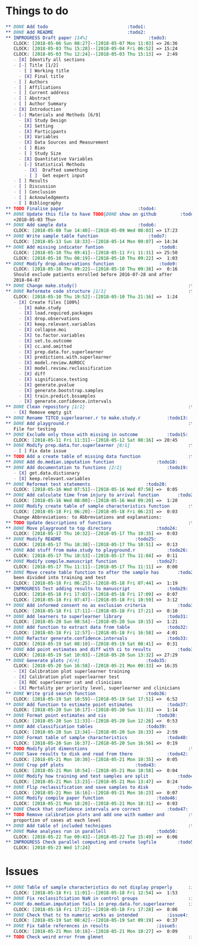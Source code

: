 #+TODO: TODO INPROGRESS | DONE
* Things to do
#+BEGIN_SRC org
** DONE Add todo						      :todo1:
** DONE Add README						      :todo2:
** INPROGRESS Draft paper [14%]					      :todo3:
   CLOCK: [2018-05-06 Sun 08:27]--[2018-05-07 Mon 11:03] => 26:36
   CLOCK: [2018-05-03 Thu 15:28]--[2018-05-04 Fri 06:52] => 15:24
   CLOCK: [2018-05-03 Thu 12:24]--[2018-05-03 Thu 15:13] =>  2:49
   - [X] Identify all sections
   - [-] Title [1/2]
     - [ ] Working title
     - [X] Final title
   - [ ] Authors
   - [ ] Affiliations
   - [ ] Current address
   - [ ] Abstract
   - [ ] Author Summary
   - [X] Introduction
   - [-] Materials and Methods [6/9]
     - [X] Study Design
     - [X] Setting
     - [X] Participants
     - [X] Variables
     - [X] Data Sources and Measurement
     - [ ] Bias
     - [ ] Study Size
     - [X] Quantitative Variables
     - [-] Statistical Methods
       - [X]  Drafted something
       - [ ]  Get expert input
   - [ ] Results
   - [ ] Discussion
   - [ ] Conclusion
   - [ ] Acknowledgments
   - [ ] Bibliography
** TODO Finalise paper						      :todo4:
** DONE Update this file to have TODO|DONE show on github	      :todo5:
   <2018-05-03 Thu>
** DONE Add sample data						      :todo6:
   CLOCK: [2018-05-08 Tue 14:40]--[2018-05-09 Wed 08:03] => 17:23
** DONE Write sample table function				      :todo7:
   CLOCK: [2018-05-13 Sun 18:33]--[2018-05-14 Mon 09:07] => 14:34
** DONE Add missing indicator funtion				      :todo8:
   CLOCK: [2018-05-10 Thu 09:41]--[2018-05-11 Fri 11:31] => 25:50
   CLOCK: [2018-05-10 Thu 08:19]--[2018-05-10 Thu 09:22] =>  1:03
** DONE Modify drop.observations function			      :todo9:
   CLOCK: [2018-05-10 Thu 09:22]--[2018-05-10 Thu 09:38] =>  0:16
   Should exclude patients enrolled before 2016-07-28 and after
   2018-04-07
** DONE Change make.study()                                          :todo10:
** DONE Reformate code structure [1/1]                               :todo11:
   CLOCK: [2018-05-10 Thu 19:52]--[2018-05-10 Thu 21:16] =>  1:24
   - [X] Create files [100%]
     - [X] make.study
     - [X] load.required.packages
     - [X] drop.observations
     - [X] keep.relevant.variables
     - [X] collapse.moi
     - [X] to.factor.variables
     - [X] set.to.outcome
     - [X] cc.and.omitted
     - [X] prep.data.for.superlearner
     - [X] predictions.with.superlearner
     - [X] model.review.AUROCC
     - [X] model.review.reclassification
     - [X] diff
     - [X] significance.testing
     - [X] generate.pvalue
     - [X] generate.bootstrap.samples
     - [X] train.predict.bssamples
     - [X] generate.confidence.intervals
** DONE Clean repository [1/1]                                       :todo12:
   - [X] Remove empty git
** DONE Rename TITCO_superlearner.r to make.study.r		     :todo13:
** DONE Add playground.r                                             :todo14:
   File for testing
** DONE Exclude only those with missing in outcome		     :todo15:
   CLOCK: [2018-05-11 Fri 11:31]--[2018-05-12 Sat 08:16] => 20:45
** DONE Modify prep.data.for.superlearner [0/1]                      :todo16:
   - [ ] Fix date issue
** TODO Add a create table of missing data function                  :todo17:
** DONE Add do.median.imputation function			     :todo18:
** DONE Add documentation to functions [2/2]			     :todo19:
   - [X] get.data.dictionary
   - [X] keep.relevant.variables
** DONE Reformat test statements				     :todo20:
   CLOCK: [2018-05-16 Wed 07:51]--[2018-05-16 Wed 07:56] =>  0:05
** DONE Add calculate time from injury to arrival function	     :todo21:
   CLOCK: [2018-05-16 Wed 08:00]--[2018-05-16 Wed 09:20] =>  1:20
** DONE Modify create table of sample characteristics function	     :todo22:
   CLOCK: [2018-05-18 Fri 06:20]--[2018-05-18 Fri 06:23] =>  0:03
   Change Abbreviations: to Abbreviations and explanations:
** TODO Update descriptions of functions                             :todo23:
** DONE Move playground to top directory			     :todo24:
   CLOCK: [2018-05-17 Thu 10:32]--[2018-05-17 Thu 10:35] =>  0:03
** DONE Modify README						     :todo25:
   CLOCK: [2018-05-17 Thu 10:38]--[2018-05-17 Thu 10:51] =>  0:13
** DONE Add stuff from make.study to playground.r		     :todo26:
   CLOCK: [2018-05-17 Thu 10:53]--[2018-05-17 Thu 11:04] =>  0:11
** DONE Modify compile.manuscript function			     :todo27:
   CLOCK: [2018-05-17 Thu 11:11]--[2018-05-17 Thu 11:11] =>  0:00
** DONE Move create table function to after the sample has	     :todo28:
   been divided into training and test
   CLOCK: [2018-05-18 Fri 06:25]--[2018-05-18 Fri 07:44] =>  1:19
** INPROGRESS Test adding results to manuscript			     :todo29:
   CLOCK: [2018-05-18 Fri 17:02]--[2018-05-18 Fri 17:09] =>  0:07
   CLOCK: [2018-05-18 Fri 07:47]--[2018-05-18 Fri 10:59] =>  3:12
** DONE Add informed consent no as exclusion criteria		     :todo30:
   CLOCK: [2018-05-18 Fri 17:11]--[2018-05-18 Fri 17:21] =>  0:10
** DONE Add learners to superlearner library			     :todo31:
   CLOCK: [2018-05-20 Sun 08:54]--[2018-05-20 Sun 10:15] =>  1:21
** DONE Add function to extract data from table			     :todo32:
   CLOCK: [2018-05-18 Fri 12:57]--[2018-05-18 Fri 16:58] =>  4:01
** DONE Refactor generate.confidence.intervals			     :todo33:
   CLOCK: [2018-05-19 Sat 08:10]--[2018-05-19 Sat 08:41] =>  0:31
** DONE Add point estimates and diff with ci to results		     :todo34:
   CLOCK: [2018-05-19 Sat 10:03]--[2018-05-20 Sun 13:32] => 27:29
** DONE Generate plots [4/4]					     :todo35:
   CLOCK: [2018-05-20 Sun 16:58]--[2018-05-21 Mon 09:33] => 16:35
   - [X] Calibration plot superlearner training
   - [X] Calibration plot superlearner test
   - [X] ROC superlearner cat and clinicians
   - [X] Mortality per priority level, superlearner and clinicians
** DONE Write grid search function				     :todo36:
   CLOCK: [2018-05-19 Sat 10:59]--[2018-05-19 Sat 17:51] =>  6:52
** DONE Add function to estimate point estimates		     :todo37:
   CLOCK: [2018-05-20 Sun 10:17]--[2018-05-20 Sun 11:31] =>  1:14
** DONE Format point estimates and cis				     :todo38:
   CLOCK: [2018-05-20 Sun 11:33]--[2018-05-20 Sun 12:26] =>  0:53
** DONE Add classification tables				     :todo39:
   CLOCK: [2018-05-20 Sun 13:34]--[2018-05-20 Sun 16:33] =>  2:59
** DONE Format table of sample characteristics			     :todo40:
   CLOCK: [2018-05-20 Sun 16:37]--[2018-05-20 Sun 16:56] =>  0:19
** TODO Modify plot dimenstions                                      :todo41:
** DONE Save results to disk and read from there		     :todo42:
   CLOCK: [2018-05-21 Mon 10:30]--[2018-05-21 Mon 10:35] =>  0:05
** DONE Crop pdf plots						     :todo43:
   CLOCK: [2018-05-21 Mon 10:54]--[2018-05-21 Mon 10:58] =>  0:04
** DONE Modify how training and test samples are split		     :todo44:
   CLOCK: [2018-05-21 Mon 13:23]--[2018-05-21 Mon 13:47] =>  0:24
** DONE Flip reclassification and save samples to disk		     :todo45:
   CLOCK: [2018-05-21 Mon 16:16]--[2018-05-21 Mon 16:23] =>  0:07
** DONE Modify compile paper function				     :todo46:
   CLOCK: [2018-05-21 Mon 18:28]--[2018-05-21 Mon 18:31] =>  0:03
** DONE Check that confidence intervals are correct		     :todo47:
** TODO Remove calibration plots and add one with number and         :todo48:
   proportion of cases at each level
** DONE Add table of included techniques                             :todo49:
** DONE Make analyses run in parallell				     :todo50:
   CLOCK: [2018-05-22 Tue 09:43]--[2018-05-22 Tue 15:49] =>  6:06
** INPROGRESS Check parallel computing and create logfile	     :todo51:
   CLOCK: [2018-05-23 Wed 17:24]
#+END_SRC
* Issues
#+BEGIN_SRC org
** DONE Table of sample characteristics do not display properly	     :issue1:
   CLOCK: [2018-05-18 Fri 11:01]--[2018-05-18 Fri 12:54] =>  1:53
** DONE Fix reclassifciation NaN in control groups                   :issue2:
** DONE do.median.imputation fails in prep.data.for.superlearner     :issue3:
   CLOCK: [2018-05-18 Fri 17:22]--[2018-05-18 Fri 17:28] =>  0:06
** DONE Check that tc to numeric works as intended		     :issue4:
   CLOCK: [2018-05-19 Sat 08:42]--[2018-05-19 Sat 09:19] =>  0:37
** DONE Fix table references in results				     :issue5:
   CLOCK: [2018-05-21 Mon 10:18]--[2018-05-21 Mon 10:27] =>  0:09
** TODO Check weird error from glmnet                                :issue6:
#+END_SRC
